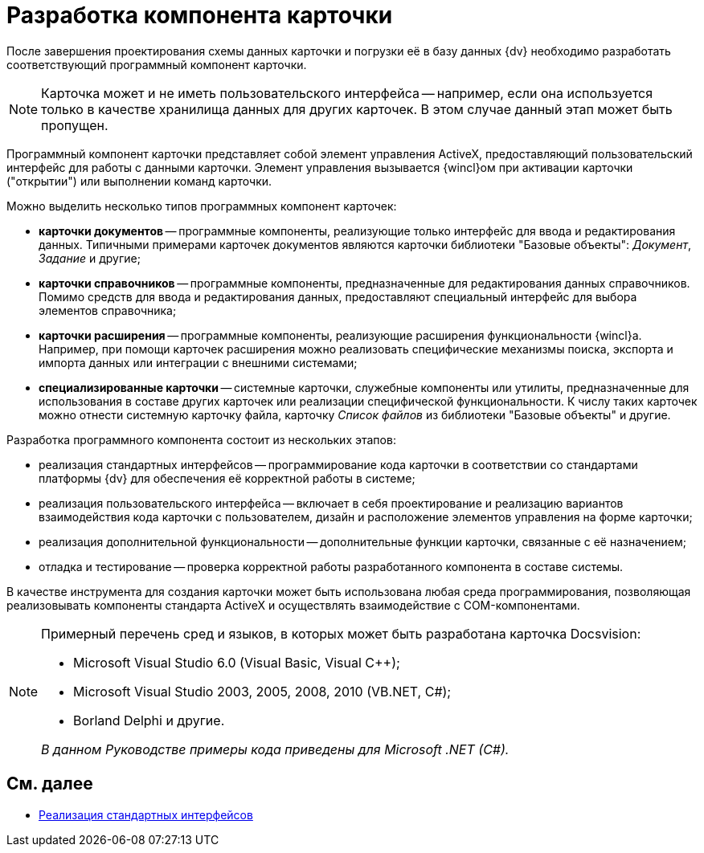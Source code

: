 = Разработка компонента карточки

После завершения проектирования схемы данных карточки и погрузки её в базу данных {dv} необходимо разработать соответствующий программный компонент карточки.

[NOTE]
====
Карточка может и не иметь пользовательского интерфейса -- например, если она используется только в качестве хранилища данных для других карточек. В этом случае данный этап может быть пропущен.
====

Программный компонент карточки представляет собой элемент управления ActiveX, предоставляющий пользовательский интерфейс для работы с данными карточки. Элемент управления вызывается {wincl}ом при активации карточки ("открытии") или выполнении команд карточки.

Можно выделить несколько типов программных компонент карточек:

* *карточки документов* -- программные компоненты, реализующие только интерфейс для ввода и редактирования данных. Типичными примерами карточек документов являются карточки библиотеки "Базовые объекты": _Документ_, _Задание_ и другие;
* *карточки справочников* -- программные компоненты, предназначенные для редактирования данных справочников. Помимо средств для ввода и редактирования данных, предоставляют специальный интерфейс для выбора элементов справочника;
* *карточки расширения* -- программные компоненты, реализующие расширения функциональности {wincl}а. Например, при помощи карточек расширения можно реализовать специфические механизмы поиска, экспорта и импорта данных или интеграции с внешними системами;
* *специализированные карточки* -- системные карточки, служебные компоненты или утилиты, предназначенные для использования в составе других карточек или реализации специфической функциональности. К числу таких карточек можно отнести системную карточку файла, карточку _Список файлов_ из библиотеки "Базовые объекты" и другие.

Разработка программного компонента состоит из нескольких этапов:

* реализация стандартных интерфейсов -- программирование кода карточки в соответствии со стандартами платформы {dv} для обеспечения её корректной работы в системе;
* реализация пользовательского интерфейса -- включает в себя проектирование и реализацию вариантов взаимодействия кода карточки с пользователем, дизайн и расположение элементов управления на форме карточки;
* реализация дополнительной функциональности -- дополнительные функции карточки, связанные с её назначением;
* отладка и тестирование -- проверка корректной работы разработанного компонента в составе системы.

В качестве инструмента для создания карточки может быть использована любая среда программирования, позволяющая реализовывать компоненты стандарта ActiveX и осуществлять взаимодействие с COM-компонентами.

[NOTE]
====
Примерный перечень сред и языков, в которых может быть разработана карточка Docsvision:

* Microsoft Visual Studio 6.0 (Visual Basic, Visual C++);
* Microsoft Visual Studio 2003, 2005, 2008, 2010 (VB.NET, C#);
* Borland Delphi и другие.

_В данном Руководстве примеры кода приведены для Microsoft .NET (C#)._
====

== См. далее

* xref:CardsDevCompInterface.adoc[Реализация стандартных интерфейсов]

